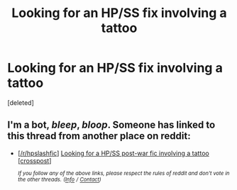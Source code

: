 #+TITLE: Looking for an HP/SS fix involving a tattoo

* Looking for an HP/SS fix involving a tattoo
:PROPERTIES:
:Score: 3
:DateUnix: 1578725795.0
:DateShort: 2020-Jan-11
:FlairText: Request
:END:
[deleted]


** I'm a bot, /bleep/, /bloop/. Someone has linked to this thread from another place on reddit:

- [[[/r/hpslashfic]]] [[https://www.reddit.com/r/HPSlashFic/comments/enn5a3/looking_for_a_hpss_postwar_fic_involving_a_tattoo/][Looking for a HP/SS post-war fic involving a tattoo [crosspost]]]

 /^{If you follow any of the above links, please respect the rules of reddit and don't vote in the other threads.} ^{([[/r/TotesMessenger][Info]]} ^{/} ^{[[/message/compose?to=/r/TotesMessenger][Contact]])}/
:PROPERTIES:
:Author: TotesMessenger
:Score: 2
:DateUnix: 1578833999.0
:DateShort: 2020-Jan-12
:END:
